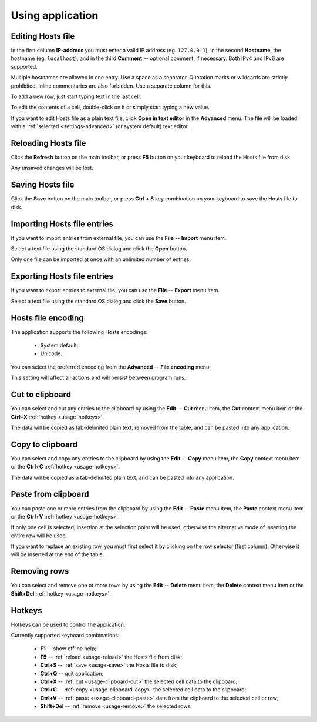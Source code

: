 ..
    SPDX-FileCopyrightText: 2011-2024 EasyCoding Team

    SPDX-License-Identifier: GPL-3.0-or-later

.. _usage:

************************************
Using application
************************************

.. index:: hosts editor, working with hosts editor, editing hosts file
.. _usage-edit:

Editing Hosts file
==========================================

In the first column **IP-address** you must enter a valid IP address (eg. ``127.0.0.1``), in the second **Hostname**, the hostname (eg. ``localhost``), and in the third **Comment** -- optional comment, if necessary. Both IPv4 and IPv6 are supported.

Multiple hostnames are allowed in one entry. Use a space as a separator. Quotation marks or wildcards are strictly prohibited. Inline commentaries are also forbidden. Use a separate column for this.

To add a new row, just start typing text in the last cell.

To edit the contents of a cell, double-click on it or simply start typing a new value.

If you want to edit Hosts file as a plain text file, click **Open in text editor** in the **Advanced** menu. The file will be loaded with a :ref:`selected <settings-advanced>` (or system default) text editor.

.. index:: hosts editor, reloading hosts file, refreshing hosts file
.. _usage-reload:

Reloading Hosts file
==========================================

Click the **Refresh** button on the main toolbar, or press **F5** button on your keyboard to reload the Hosts file from disk.

Any unsaved changes will be lost.

.. index:: hosts editor, saving hosts file
.. _usage-save:

Saving Hosts file
================================================

Click the **Save** button on the main toolbar, or press **Ctrl + S** key combination on your keyboard to save the Hosts file to disk.

.. index:: hosts editor, importing hosts file
.. _usage-import:

Importing Hosts file entries
===================================================

If you want to import entries from external file, you can use the **File** -- **Import** menu item.

Select a text file using the standard OS dialog and click the **Open** button.

Only one file can be imported at once with an unlimited number of entries.

.. index:: hosts editor, exporting hosts file
.. _usage-export:

Exporting Hosts file entries
===================================================

If you want to export entries to external file, you can use the **File** -- **Export** menu item.

Select a text file using the standard OS dialog and click the **Save** button.

.. index:: hosts editor, hosts file encoding
.. _usage-encoding:

Hosts file encoding
=====================================

The application supports the following Hosts encodings:

  * System default;
  * Unicode.

You can select the preferred encoding from the **Advanced** -- **File encoding** menu.

This setting will affect all actions and will persist between program runs.

.. index:: clipboard, cut to clipboard
.. _usage-clipboard-cut:

Cut to clipboard
===============================

You can select and cut any entries to the clipboard by using the **Edit** -- **Cut** menu item, the **Cut** context menu item or the **Ctrl+X** :ref:`hotkey <usage-hotkeys>`.

The data will be copied as tab-delimited plain text, removed from the table, and can be pasted into any application.

.. index:: clipboard, copy to clipboard
.. _usage-clipboard-copy:

Copy to clipboard
===============================

You can select and copy any entries to the clipboard by using the **Edit** -- **Copy** menu item, the **Copy** context menu item or the **Ctrl+C** :ref:`hotkey <usage-hotkeys>`.

The data will be copied as a tab-delimited plain text, and can be pasted into any application.

.. index:: clipboard, paste from clipboard
.. _usage-clipboard-paste:

Paste from clipboard
===============================

You can paste one or more entries from the clipboard by using the **Edit** -- **Paste** menu item, the **Paste** context menu item or the **Ctrl+V** :ref:`hotkey <usage-hotkeys>`.

If only one cell is selected, insertion at the selection point will be used, otherwise the alternative mode of inserting the entire row will be used.

If you want to replace an existing row, you must first select it by clicking on the row selector (first column). Otherwise it will be inserted at the end of the table.

.. index:: removing rows
.. _usage-remove:

Removing rows
===============================

You can select and remove one or more rows by using the **Edit** -- **Delete** menu item, the **Delete** context menu item or the **Shift+Del** :ref:`hotkey <usage-hotkeys>`.

.. index:: keys, hotkeys, keyboard
.. _usage-hotkeys:

Hotkeys
===========================================

Hotkeys can be used to control the application.

Currently supported keyboard combinations:

  * **F1** -- show offline help;
  * **F5** -- :ref:`reload <usage-reload>` the Hosts file from disk;
  * **Ctrl+S** -- :ref:`save <usage-save>` the Hosts file to disk;
  * **Ctrl+Q** -- quit application;
  * **Ctrl+X** -- :ref:`cut <usage-clipboard-cut>` the selected cell data to the clipboard;
  * **Ctrl+C** -- :ref:`copy <usage-clipboard-copy>` the selected cell data to the clipboard;
  * **Ctrl+V** -- :ref:`paste <usage-clipboard-paste>` data from the clipboard to the selected cell or row;
  * **Shift+Del** -- :ref:`remove <usage-remove>` the selected rows.
